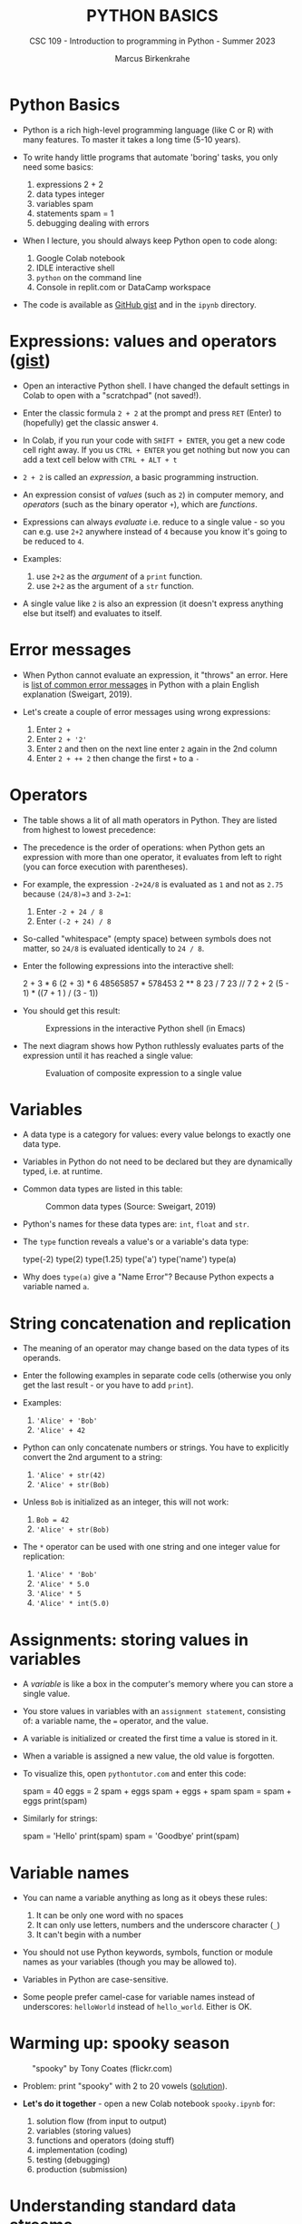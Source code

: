 #+TITLE:PYTHON BASICS
#+AUTHOR: Marcus Birkenkrahe
#+SUBTITLE: CSC 109 - Introduction to programming in Python - Summer 2023
#+STARTUP: overview hideblocks indent inlineimages
#+PROPERTY: header-args:python :results output :exports both :session *Python*
* Python Basics

- Python is a rich high-level programming language (like C or R) with
  many features. To master it takes a long time (5-10 years).

- To write handy little programs that automate 'boring' tasks, you
  only need some basics:
  1) expressions 2 + 2
  2) data types  integer
  3) variables  spam
  4) statements spam = 1
  5) debugging dealing with errors

- When I lecture, you should always keep Python open to code along:
  1) Google Colab notebook
  2) IDLE interactive shell
  3) ~python~ on the command line
  4) Console in replit.com or DataCamp workspace

- The code is available as [[https://gist.github.com/birkenkrahe/445237c66cb015ca243c3c5fe40f9888][GitHub gist]] and in the ~ipynb~ directory.

* Expressions: values and operators ([[https://gist.github.com/birkenkrahe/6fc1fca1e9021e0837175d41972bcb29][gist]])

- Open an interactive Python shell. I have changed the default
  settings in Colab to open with a "scratchpad" (not saved!).

- Enter the classic formula ~2 + 2~ at the prompt and press ~RET~ (Enter)
  to (hopefully) get the classic answer ~4~.

- In Colab, if you run your code with ~SHIFT + ENTER~, you get a new
  code cell right away. If you us ~CTRL + ENTER~ you get nothing but now
  you can add a text cell below with ~CTRL + ALT + t~

- ~2 + 2~ is called an /expression/, a basic programming instruction.

- An expression consist of /values/ (such as ~2~) in computer memory, and
  /operators/ (such as the binary operator ~+~), which are /functions/.

- Expressions can always /evaluate/ i.e. reduce to a single value - so
  you can e.g. use ~2+2~ anywhere instead of ~4~ because you know it's
  going to be reduced to ~4~.

- Examples:
  1) use ~2+2~ as the /argument/ of a ~print~ function.
  2) use ~2+2~ as the argument of a ~str~ function.

- A single value like ~2~ is also an expression (it doesn't express
  anything else but itself) and evaluates to itself.

* Error messages

- When Python cannot evaluate an expression, it "throws" an
  error. Here is [[http://inventwithpython.com/appendixd.html][list of common error messages]] in Python with a plain
  English explanation (Sweigart, 2019).

- Let's create a couple of error messages using wrong expressions:
  1) Enter ~2 +~
  2) Enter ~2 + '2'~
  3) Enter ~2~ and then on the next line enter ~2~ again in the 2nd column
  4) Enter ~2 + ++ 2~ then change the first ~+~ to a ~-~

* Operators

- The table shows a lit of all math operators in Python. They are
  listed from highest to lowest precedence:
  #+attr_latex: :width 400px
  [[../img/py_ops.png]]

- The precedence is the order of operations: when Python gets an
  expression with more than one operator, it evaluates from left to
  right (you can force execution with parentheses).

- For example, the expression ~-2+24/8~ is evaluated as ~1~ and not as
  ~2.75~ because ~(24/8)=3~ and ~3-2=1~:
  1) Enter ~-2 + 24 / 8~
  2) Enter ~(-2 + 24) / 8~

- So-called "whitespace" (empty space) between symbols does not
  matter, so ~24/8~ is evaluated identically to ~24 / 8~.

- Enter the following expressions into the interactive shell:
  #+begin_example python
  2 + 3 * 6
  (2 + 3) * 6
  48565857 * 578453
  2 ** 8
  23 / 7
  23 // 7
  2      +     2
  (5 - 1) * ((7 + 1 ) / (3 - 1))
  #+end_example

- You should get this result:
  #+attr_latex: :width 400px
  #+caption: Expressions in the interactive Python shell (in Emacs)
  [[../img/py_ops_example.png]]

- The next diagram shows how Python ruthlessly evaluates parts of the
  expression until it has reached a single value:
  #+attr_latex: :width 250px
  #+caption: Evaluation of composite expression to a single value
  [[../img/py_ops_example1.png]]

* Variables

- A data type is a category for values: every value belongs to exactly
  one data type.

- Variables in Python do not need to be declared but they are
  dynamically typed, i.e. at runtime.

- Common data types are listed in this table:
  #+attr_latex: :width 400px
  #+caption: Common data types (Source: Sweigart, 2019)
  [[../img/1_data_types.png]]

- Python's names for these data types are: ~int~, ~float~ and ~str~.

- The ~type~ function reveals a value's or a variable's data type:
  #+begin_example python
    type(-2)
    type(2)
    type(1.25)
    type('a')
    type('name')
    type(a)
  #+end_example

- Why does ~type(a)~ give a "Name Error"? Because Python expects a
  variable named ~a~.
* String concatenation and replication

- The meaning of an operator may change based on the data types of its
  operands.

- Enter the following examples in separate code cells (otherwise you
  only get the last result - or you have to add ~print~).

- Examples:
  1) ~'Alice' + 'Bob'~
  2) ~'Alice' + 42~

- Python can only concatenate numbers or strings. You have to
  explicitly convert the 2nd argument to a string:
  1) ~'Alice' + str(42)~
  2) ~'Alice' + str(Bob)~

- Unless ~Bob~ is initialized as an integer, this will not work:
  1) ~Bob = 42~
  2) ~'Alice' + str(Bob)~

- The ~*~ operator can be used with one string and one integer value for
  replication:
  1) ~'Alice' * 'Bob'~
  2) ~'Alice' * 5.0~
  3) ~'Alice' * 5~
  4) ~'Alice' * int(5.0)~

* Assignments: storing values in variables

- A /variable/ is like a box in the computer's memory where you can
  store a single value.

- You store values in variables with an ~assignment statement~,
  consisting of: a variable name, the ~=~ operator, and the value.

- A variable is initialized or created the first time a value is
  stored in it.

- When a variable is assigned a new value, the old value is forgotten.

- To visualize this, open ~pythontutor.com~ and enter this code:
  #+begin_example python
    spam = 40
    eggs = 2
    spam + eggs
    spam + eggs + spam
    spam = spam + eggs
    print(spam)
  #+end_example

- Similarly for strings:
  #+begin_example python
    spam = 'Hello'
    print(spam)
    spam = 'Goodbye'
    print(spam)
  #+end_example

* Variable names
#+attr_latex: :width 400px
[[../img/py_variable_names.png]]

- You can name a variable anything as long as it obeys these rules:
  1. It can be only one word with no spaces
  2. It can only use letters, numbers and the underscore character (~_~)
  3. It can't begin with a number

- You should not use Python keywords, symbols, function or module
  names as your variables (though you may be allowed to).

- Variables in Python are case-sensitive.

- Some people prefer camel-case for variable names instead of
  underscores: ~helloWorld~ instead of ~hello_world~. Either is OK.

* Warming up: spooky season
#+attr_latex: :width 400px
#+caption: "spooky" by Tony Coates (flickr.com)
[[../img/spooky.jpg]]

- Problem: print "spooky" with 2 to 20 vowels ([[https://gist.github.com/birkenkrahe/3c4487280dbfaa10963be8a598a4ad53][solution]]).

- *Let's do it together* - open a new Colab notebook ~spooky.ipynb~ for:
  1. solution flow (from input to output)
  2. variables (storing values)
  3. functions and operators (doing stuff)
  4. implementation (coding)
  5. testing (debugging)
  6. production (submission)

* Understanding standard data streams

- We want to write a program that
  1) Says 'Hello world!'
  2) Asks for your name
  3) Greets you with your name
  4) Tells you how many characters your name has
  5) Asks for your age
  6) Tells you how old you're going to be in one year

- We're going to use this command sequence to learn a few functions
  useful to get input from the keyboard and manipulate text.

- Check the ~help~ for ~input~ in the Python reference manual, or in
  Colab, enter ~input?~ to get the /docstring/:
  #+attr_latex: :width 400px
  #+caption: Python help for keyboard input() function
  [[../img/input.png]]

- What does this mean?
  1. ~input~ reads a string from the keyboard or from a file (/stdin/)
  2. If ~input()~ is used, the default ~prompt~ is missing (~None~)
  3. If a prompt is used, it is printed without newline (/stdout/)
  4. If CTRL-D (End Of File) is hit, an ~EOFError~ is raised.

- Standard input, output and error are the three data streams:
  #+attr_latex: :width 400px
  #+caption: stdin, stdout, stderr for two shell commands
  [[../img/streams.png]]

- Their standard direction is the screen but they can be redirected
  anywhere, e.g. into files:
  #+begin_src sh :results output
    rm hello 2&>/dev/null
    echo "Hello, world" > hello
    cat hello
  #+end_src

  #+RESULTS:
  : Hello, world

* Getting input from the keyboard

- Step 1: Ask for user's ~name~ and print out the number of characters
  in the name:
  #+name: step_1
  #+begin_src python :tangle ../src/step1.py
    print('hello world')
    print('What is your name?')
    name = input()
    print('Good to meet you,' + name)
    print('Your name has', len(name), 'characters')
  #+end_src

- Why did we not use the ~+~ operator in the last line? Try it.

- Step 2: ask for user's age and print out age one year from now:
  #+name: step_2
  #+begin_src python :tangle ../src/step2.py
    print('What is your age?')
    age = input()
    print('You are going to be ' + str(int(age) + 1) + ' years old')
  #+end_src

* Python script infrastructure

- Not to forget about the Python script infrastructure:
  1) You can save the Python code of your notebook as ~.py~ file
  2) Open ~File > Download > Download as .py~
  3) Look at the file (~""" ... """~ is a multi-line comment)
  4) You can run the script on the terminal

* Getting keyboard input with a prompt

- To save code, let's use the ability of ~input~ to display a ~prompt~ (as
  shown in the docstring with ~input?~:
  1) Put both programs in one code cell.
  2) Use ~input~ to ask for the ~name~ and the ~age~.
  3) Print greeting with ~name~, length of ~name~.
  4) Print ~age~ next year.
  5) Sample run (terminal):
     #+attr_latex: :width 400px
     #+caption: Testing input with prompt
     [[../img/prompt.png]]

- Step 3: getting ~input~ with ~prompt~:
  #+name: step_3
  #+begin_src python :tangle ../src/prompt.py
    print("Hello world!")
    name = input("What is your name? ")
    print("Good to meet you, " + name)
    print("Your name has ", len(name), " characters")
    age = input("What is your age? ")
    print("You're going to be " + str(int(age) + 1) + " years old")
  #+end_src

* Getting two input values at once

- Step 4: getting two input values at once with ~split~:
  #+name: step_4
  #+begin_src python :tangle ../src/split.py
    print("Hello world!")
    input_data = input("Enter name and age separated by a space: ")
    name, age = input_data.split()
    print("Good to meet you, " + name)
    print("Your name has ", len(name), " characters")
    print("You're going to be " + str(int(age) + 1) + " years old")
  #+end_src

- Check out the docstring of this new function with: ~split?~.
  #+begin_quote
  - ~split~ is a string method - outside of ~str~ it has no meaning.
  - You have to look for ~str.split?~ to get the docstring.
  - Notice that ~str.split()?~ or ~help(str.split())~ throw errors.
  #+end_quote

* Function preview

- Functions in your code are like mini programs. We called six
  functions: ~print~, ~input~, ~len~, ~int~, ~str~, ~split~:
  1) ~print~ prints its arguments but can also evaluate:
     #+begin_src python
       print("Hi")
       print(5 + 5)
     #+end_src

     #+RESULTS:
     : Hi
     : 10
  2) ~input~ takes input from the keyboard or from the command line
     (input stream ~stdin~) and either prints it or
     lets you assign it to a variable (output stream ~stdout~):
     #+begin_example python
       input("What's your name? ") # prints and waits for input
     #+end_example
  3) ~len~ computes the length of its (string) argument and returns an
     integer:
     #+begin_src python
       print(len("Birkenkrahe"))
       var = 'Dampfschiffahrtsgesellschaftskapitän'
       print(len(var))  # with the len() function
       print(var.__len__())  # with the str.__len__ method
     #+end_src

     #+RESULTS:
     : 11
     : 37
     : 37
  4) ~str~ returns its value as a string:
     #+begin_src python
       print(str(1000) + " random numbers")
       print(str('1000') + " random numbers")
     #+end_src

     #+RESULTS:
     : 1000 random numbers
     : 1000 random numbers
  5) ~split~ returns a ~list~ of words that can be split up among
     different variables:
     #+begin_src python
       name = "Marcus 2  Birkenkrahe"
       print(name.split()) # default: split on whitespace, ignore ' '
       first, last = name.split()  # split name in two parts
       print(first,last)
       print(first + last)
     #+end_src

     #+RESULTS:
     : ['Marcus', '2', 'Birkenkrahe']

* A few open questions

- What does the expression ~str(int(age) + 1)~ do?
  1) ~age~ is string ~input~
  2) ~int(age)~ converts the string to a number - you cannot do that
     with any character like "a": ~int("a")~ throws an error. To convert
     characters to their Unicode standard, you need to use ~ord~:
     #+begin_src python
       print(int("25"))
       print(ord("a"))
       print(ord("A"))
     #+end_src
  3) ~int(age) + 1~ adds 1 to whatever number ~int(age)~ evaluates to:
     #+begin_src python
       age = "25"
       print(age)
       print(age + " years old")
       print(int(age))
       print(int(age)+1)
     #+end_src

     #+RESULTS:
     : 25
     : 25 years old
     : 25
     : 26
  4) ~str(int(age) + 1)~ converts the result to a string:
     #+begin_src python
       age = "25"
       print(age)
       print(age + " years old")
       print(int(age))
       print(int(age)+1)
       print(str(int(age)+1))
       print(str(int(age)+1) + " years old")
     #+end_src

     #+RESULTS:
     : 25
     : 25 years old
     : 25
     : 26
     : 26
     : 26 years old

- [[https://automatetheboringstuff.com/eval/3-4.html][Here is an HTML animation to illustrate these steps]] (Sweigart, 2023)

- Are there other conversion functions besides ~int~ and ~str~?
  #+begin_src python
    age = "25"
    print(age)
    age = float(age)
    age = 25
    age = float(age)
    print(age)
  #+end_src

- What happens when the string to be split does not have substrings?
  #+begin_src python
    a, b = 'Marcus'.split()
    print(a,b)
  #+end_src

- What does the ~/~ refer to in the ~str.split~ docstring:
  #+begin_example
  str.split(self, /, sep=None, maxsplit=-1)
  #+end_example
  The ~/~ is a parameter separator: it denotes the end of
  positional-only parameters. After ~self~ (the string itself), the
  parameters ~sep~ and ~maxsplit~ have to be explicitly assigned.

- ~split(self, / , sep=None, maxsplit=-1)~ is actually a /method/ with two
  optional (defaulted) arguments - it returns list of words in the
  string using ~sep~ as the delimiter, at most ~maxsplit~ splits are done:
  elements (note the implicit arguments):
  #+begin_src python
    print('1,2,3'.split(','))  # default maxsplit = -1 means no limit
    print('1,2,3'.split(',',0)) # don't split
    print('1,2,3'.split(',',1)) # split once
    print('1,2,3'.split(',',2)) # split twice
    print('1,2,3'.split(',',3)) # split thrice - nothing more to do
  #+end_src

- What happens if you print two different numeric data types?
  #+begin_src python
    print(6. + 2.)
    print(6. + 2)  # coercion into floating-point
    print(6 + 2)
  #+end_src

- Although the string value of a number is considered a completely
  different value from the integer or floating-point version, an
  integer can be equal to a floating-point:
  #+begin_src python
    print(42 == '42')
    print(42 == 42.0)
    print(42.0 == 0042.000)
  #+end_src

* TODO Summary

- An instruction that evaluates to a single value is an
  *expression*. An instruction that doesn't is a *statement*.
- Data types are: integer (~int~), floating-point (~float~), string (~str~)
- Strings hold text and begin and end with quotes: ~‘Hello world!'~
- Strings can be concatenated (~+~) and replicated (~*~)
- Values can be stored in variables: ~spam = 42~
- Variables can be used anywhere where values can be used in
  expressions: ~spam + 1~
- Variable names: one word, letters, numbers (not at beginning),
  underscore only

* TODO Glossary

| TERM/COMMAND | MEANING |
|--------------+---------|
|              |         |

* References

- Sweigart, A. (2016). Invent your own computer games with
  Python. NoStarch. URL: [[http://inventwithpython.com/][inventwithpython.com]].
- Sweigart, A. (2019). Automate the boring stuff with
  Python. NoStarch. URL: [[http://automatetheboringstuff.com][automatetheboringstuff.com]].
